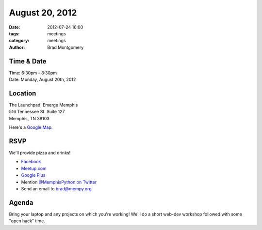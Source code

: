 August 20, 2012
#################

:date: 2012-07-24 16:00
:tags: meetings
:category: meetings
:author: Brad Montgomery

Time & Date
-----------
| Time: 6:30pm - 8:30pm
| Date: Monday, August 20th, 2012

Location
--------
| The Launchpad, Emerge Memphis
| 516 Tennessee St. Suite 127
| Memphis, TN  38103

Here's a `Google Map <http://goo.gl/PHZ3P>`_.

RSVP
----

We'll provide pizza and drinks!

* `Facebook <http://www.facebook.com/events/396160690431032/>`_
* `Meetup.com <http://www.meetup.com/MidsouthTechCorner/events/73661732/>`_
* `Google Plus <https://plus.google.com/events/csslpm4v4cmnc5n9u9g5p9a71qk/114050136938768260218>`_
* Mention `@MemphisPython on Twitter <http://twitter.com/memphispython>`_
* Send an email to `brad@mempy.org <mailto:brad@mempy.org>`_

Agenda
------

Bring your laptop and any projects on which you're working! We'll do a short
web-dev workshop followed with some "open hack" time.

.. _MemphisPython: http://twitter.com/MemphisPython
.. _mailing list:  http://bit.ly/mempy-google-group
